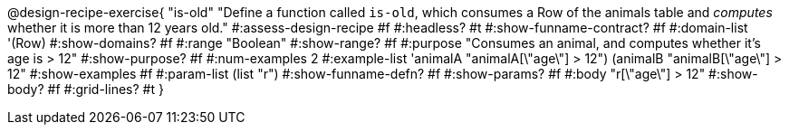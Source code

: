 @design-recipe-exercise{ "is-old"
  "Define a function called `is-old`, which consumes a Row of the animals table and _computes_ whether it is more than 12 years old."
#:assess-design-recipe #f
#:headless? #t
#:show-funname-contract? #f
#:domain-list '(Row)
#:show-domains? #f
#:range "Boolean"
#:show-range? #f
#:purpose "Consumes an animal, and computes whether it's age is > 12"
#:show-purpose? #f
#:num-examples 2
#:example-list '((animalA "animalA[\"age\"] > 12")
				 (animalB "animalB[\"age\"] > 12"))
#:show-examples #f
#:param-list (list "r")
#:show-funname-defn? #f
#:show-params? #f
#:body "r[\"age\"] > 12"
#:show-body? #f
#:grid-lines? #t
}
